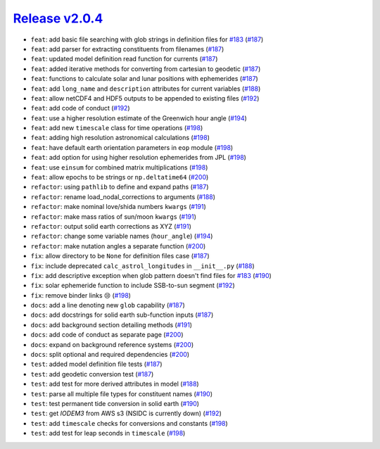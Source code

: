 ##################
`Release v2.0.4`__
##################

* ``feat``: add basic file searching with glob strings in definition files for `#183 <https://github.com/tsutterley/pyTMD/issues/183>`_ (`#187 <https://github.com/tsutterley/pyTMD/pull/187>`_)
* ``feat``: add parser for extracting constituents from filenames (`#187 <https://github.com/tsutterley/pyTMD/pull/187>`_)
* ``feat``: updated model definition read function for currents (`#187 <https://github.com/tsutterley/pyTMD/pull/187>`_)
* ``feat``: added iterative methods for converting from cartesian to geodetic (`#187 <https://github.com/tsutterley/pyTMD/pull/187>`_)
* ``feat``: functions to calculate solar and lunar positions with ephemerides (`#187 <https://github.com/tsutterley/pyTMD/pull/187>`_)
* ``feat``: add ``long_name`` and ``description`` attributes for current variables (`#188 <https://github.com/tsutterley/pyTMD/pull/188>`_)
* ``feat``: allow netCDF4 and HDF5 outputs to be appended to existing files (`#192 <https://github.com/tsutterley/pyTMD/pull/192>`_)
* ``feat``: add code of conduct (`#192 <https://github.com/tsutterley/pyTMD/pull/192>`_)
* ``feat``: use a higher resolution estimate of the Greenwich hour angle (`#194 <https://github.com/tsutterley/pyTMD/pull/194>`_)
* ``feat``: add new ``timescale`` class for time operations  (`#198 <https://github.com/tsutterley/pyTMD/pull/198>`_)
* ``feat``: adding high resolution astronomical calculations (`#198 <https://github.com/tsutterley/pyTMD/pull/198>`_)
* ``feat``: have default earth orientation parameters in ``eop`` module (`#198 <https://github.com/tsutterley/pyTMD/pull/198>`_)
* ``feat``: add option for using higher resolution ephemerides from JPL (`#198 <https://github.com/tsutterley/pyTMD/pull/198>`_)
* ``feat``: use ``einsum`` for combined matrix multiplications (`#198 <https://github.com/tsutterley/pyTMD/pull/198>`_)
* ``feat``: allow epochs to be strings or ``np.deltatime64`` (`#200 <https://github.com/tsutterley/pyTMD/pull/200>`_)
* ``refactor``: using ``pathlib`` to define and expand paths (`#187 <https://github.com/tsutterley/pyTMD/pull/187>`_)
* ``refactor``: rename load_nodal_corrections to arguments (`#188 <https://github.com/tsutterley/pyTMD/pull/188>`_)
* ``refactor``: make nominal love/shida numbers ``kwargs`` (`#191 <https://github.com/tsutterley/pyTMD/pull/191>`_)
* ``refactor``: make mass ratios of sun/moon ``kwargs`` (`#191 <https://github.com/tsutterley/pyTMD/pull/191>`_)
* ``refactor``: output solid earth corrections as XYZ (`#191 <https://github.com/tsutterley/pyTMD/pull/191>`_)
* ``refactor``: change some variable names (``hour_angle``) (`#194 <https://github.com/tsutterley/pyTMD/pull/194>`_)
* ``refactor``: make nutation angles a separate function (`#200 <https://github.com/tsutterley/pyTMD/pull/200>`_)
* ``fix``: allow directory to be ``None`` for definition files case (`#187 <https://github.com/tsutterley/pyTMD/pull/187>`_)
* ``fix``: include deprecated ``calc_astrol_longitudes`` in ``__init__.py`` (`#188 <https://github.com/tsutterley/pyTMD/pull/188>`_)
* ``fix``: add descriptive exception when glob pattern doesn't find files for `#183 <https://github.com/tsutterley/pyTMD/issues/183>`_ (`#190 <https://github.com/tsutterley/pyTMD/pull/190>`_)
* ``fix``: solar ephemeride function to include SSB-to-sun segment (`#192 <https://github.com/tsutterley/pyTMD/pull/192>`_)
* ``fix``: remove binder links |cry| (`#198 <https://github.com/tsutterley/pyTMD/pull/198>`_)
* ``docs``: add a line denoting new ``glob`` capability (`#187 <https://github.com/tsutterley/pyTMD/pull/187>`_)
* ``docs``: add docstrings for solid earth sub-function inputs (`#187 <https://github.com/tsutterley/pyTMD/pull/187>`_)
* ``docs``: add background section detailing methods (`#191 <https://github.com/tsutterley/pyTMD/pull/191>`_)
* ``docs``: add code of conduct as separate page (`#200 <https://github.com/tsutterley/pyTMD/pull/200>`_)
* ``docs``: expand on background reference systems (`#200 <https://github.com/tsutterley/pyTMD/pull/200>`_)
* ``docs``: split optional and required dependencies (`#200 <https://github.com/tsutterley/pyTMD/pull/200>`_)
* ``test``: added model definition file tests (`#187 <https://github.com/tsutterley/pyTMD/pull/187>`_)
* ``test``: add geodetic conversion test (`#187 <https://github.com/tsutterley/pyTMD/pull/187>`_)
* ``test``: add test for more derived attributes in model (`#188 <https://github.com/tsutterley/pyTMD/pull/188>`_)
* ``test``: parse all multiple file types for constituent names (`#190 <https://github.com/tsutterley/pyTMD/pull/190>`_)
* ``test``: test permanent tide conversion in solid earth (`#190 <https://github.com/tsutterley/pyTMD/pull/190>`_)
* ``test``: get `IODEM3` from AWS s3 (NSIDC is currently down) (`#192 <https://github.com/tsutterley/pyTMD/pull/192>`_)
* ``test``: add ``timescale`` checks for conversions and constants (`#198 <https://github.com/tsutterley/pyTMD/pull/198>`_)
* ``test``: add test for leap seconds in ``timescale`` (`#198 <https://github.com/tsutterley/pyTMD/pull/198>`_)

.. __: https://github.com/tsutterley/pyTMD/releases/tag/2.0.4


.. |cry|    unicode:: U+1F622 .. CRYING FACE
